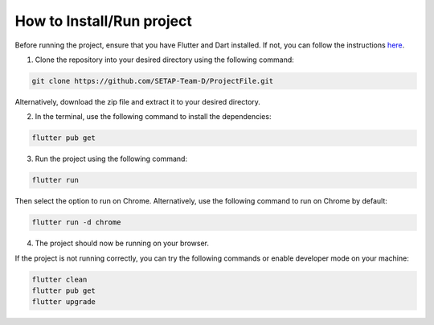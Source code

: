 How to Install/Run project
==================

Before running the project, ensure that you have Flutter and Dart installed. If not, you can follow the instructions `here <https://flutter.dev/docs/get-started/install>`_.

1. Clone the repository into your desired directory using the following command:

.. code-block:: console

    git clone https://github.com/SETAP-Team-D/ProjectFile.git

Alternatively, download the zip file and extract it to your desired directory.

2. In the terminal, use the following command to install the dependencies:

.. code-block:: console

    flutter pub get

3. Run the project using the following command:

.. code-block:: console

    flutter run

Then select the option to run on Chrome. Alternatively, use the following command to run on Chrome by default:

.. code-block:: console

    flutter run -d chrome

4. The project should now be running on your browser.

If the project is not running correctly, you can try the following commands or enable developer mode on your machine:

.. code-block:: console

    flutter clean
    flutter pub get
    flutter upgrade

